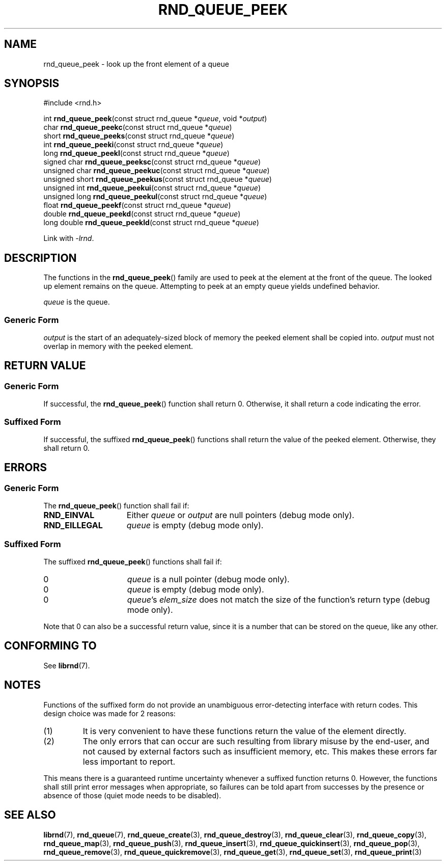 .TH RND_QUEUE_PEEK 3 DATE "librnd-VERSION"
.SH NAME
rnd_queue_peek - look up the front element of a queue
.SH SYNOPSIS
.ad l
#include <rnd.h>
.sp
int
.BR rnd_queue_peek "(const struct rnd_queue"
.RI * queue ,
void
.RI * output )
.br
char
.BR rnd_queue_peekc "(const struct rnd_queue"
.RI * queue )
.br
short
.BR rnd_queue_peeks "(const struct rnd_queue"
.RI * queue )
.br
int
.BR rnd_queue_peeki "(const struct rnd_queue"
.RI * queue )
.br
long
.BR rnd_queue_peekl "(const struct rnd_queue"
.RI * queue )
.br
signed char
.BR rnd_queue_peeksc "(const struct rnd_queue"
.RI * queue )
.br
unsigned char
.BR rnd_queue_peekuc "(const struct rnd_queue"
.RI * queue )
.br
unsigned short
.BR rnd_queue_peekus "(const struct rnd_queue"
.RI * queue )
.br
unsigned int
.BR rnd_queue_peekui "(const struct rnd_queue"
.RI * queue )
.br
unsigned long
.BR rnd_queue_peekul "(const struct rnd_queue"
.RI * queue )
.br
float
.BR rnd_queue_peekf "(const struct rnd_queue"
.RI * queue )
.br
double
.BR rnd_queue_peekd "(const struct rnd_queue"
.RI * queue )
.br
long double
.BR rnd_queue_peekld "(const struct rnd_queue"
.RI * queue )
.sp
Link with \fI-lrnd\fP.
.ad
.SH DESCRIPTION
The functions in the
.BR rnd_queue_peek ()
family are used to peek at the element at the front of the queue. The
looked up element remains on the queue. Attempting to peek at an empty queue
yields undefined behavior.
.P
.I queue
is the queue.
.SS Generic Form
.P
.I output
is the start of an adequately-sized block of memory the peeked element shall
be copied into.
.I output
must not overlap in memory with the peeked element.
.SH RETURN VALUE
.SS Generic Form
If successful, the
.BR rnd_queue_peek ()
function shall return 0. Otherwise, it shall return a code indicating the
error.
.SS Suffixed Form
If successful, the suffixed
.BR rnd_queue_peek ()
functions shall return the value of the peeked element. Otherwise, they shall
return 0.
.SH ERRORS
.SS Generic Form
The
.BR rnd_queue_peek ()
function shall fail if:
.IP \fBRND_EINVAL\fP 1.5i
Either
.IR queue " or " output
are null pointers (debug mode only).
.IP \fBRND_EILLEGAL\fP 1.5i
.I queue
is empty (debug mode only).
.SS Suffixed Form
The suffixed
.BR rnd_queue_peek ()
functions shall fail if:
.IP 0 1.5i
.I queue
is a null pointer (debug mode only).
.IP 0 1.5i
.I queue
is empty (debug mode only).
.IP 0 1.5i
.IR queue "'s " elem_size
does not match the size of the function's return type (debug mode only).
.P
Note that 0 can also be a successful return value, since it is a number that can
be stored on the queue, like any other.
.SH CONFORMING TO
See
.BR librnd (7).
.SH NOTES
Functions of the suffixed form do not provide an unambiguous error-detecting
interface with return codes. This design choice was made for 2 reasons:
.IP (1)
It is very convenient to have these functions return the value of the element
directly.
.sp -1
.IP (2)
The only errors that can occur are such resulting from library misuse by the
end-user, and not caused by external factors such as insufficient memory, etc.
This makes these errors far less important to report.
.P
This means there is a guaranteed runtime uncertainty whenever a suffixed
function returns 0. However, the functions shall still print error messages when
appropriate, so failures can be told apart from successes by the presence or
absence of those (quiet mode needs to be disabled).
.SH SEE ALSO
.ad l
.BR librnd (7),
.BR rnd_queue (7),
.BR rnd_queue_create (3),
.BR rnd_queue_destroy (3),
.BR rnd_queue_clear (3),
.BR rnd_queue_copy (3),
.BR rnd_queue_map (3),
.BR rnd_queue_push (3),
.BR rnd_queue_insert (3),
.BR rnd_queue_quickinsert (3),
.BR rnd_queue_pop (3),
.BR rnd_queue_remove (3),
.BR rnd_queue_quickremove (3),
.BR rnd_queue_get (3),
.BR rnd_queue_set (3),
.BR rnd_queue_print (3)

